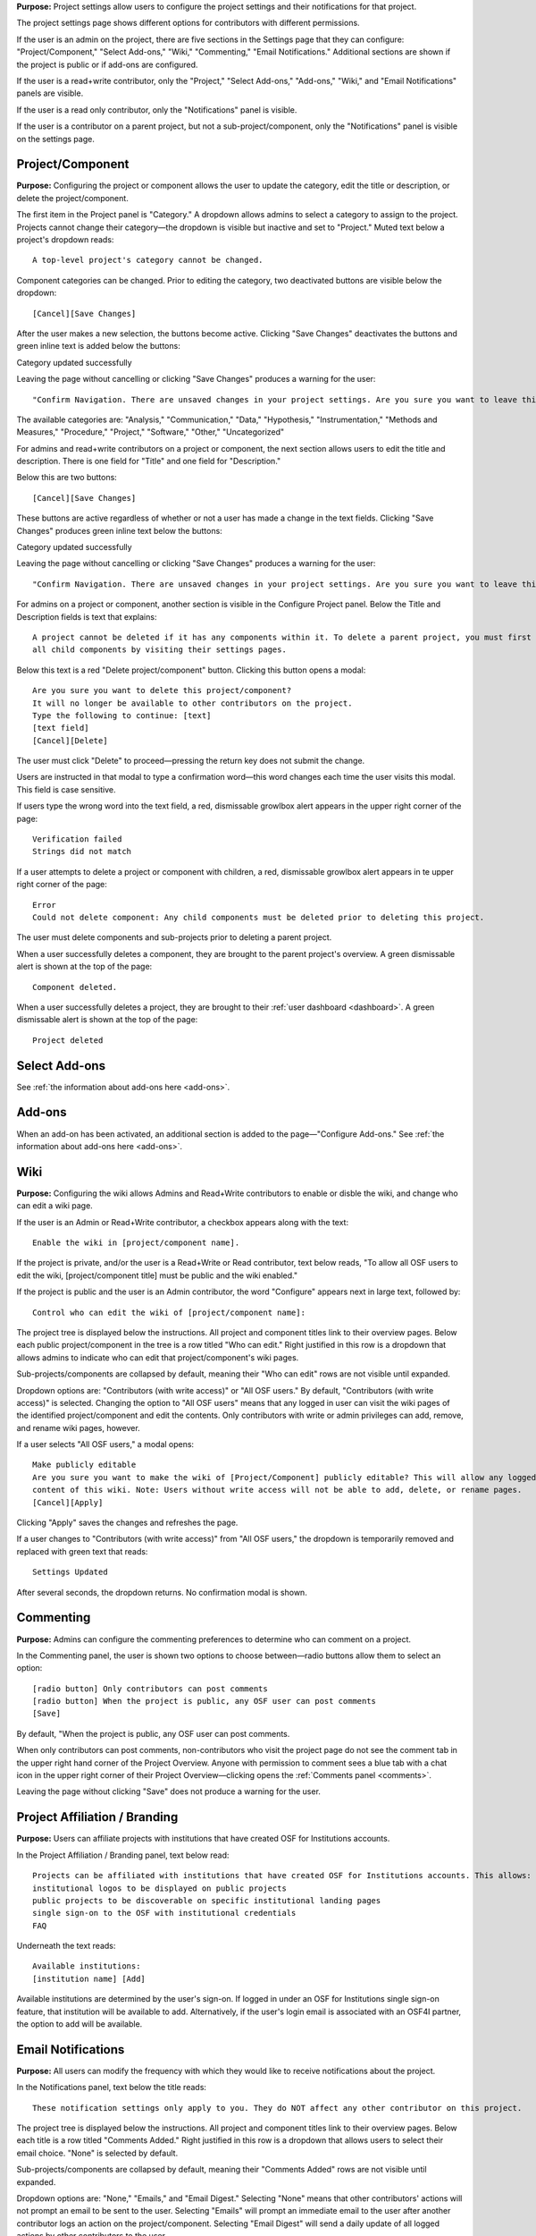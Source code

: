 **Purpose:** Project settings allow users to configure the project settings and their notifications for that project.

The project settings page shows different options for contributors with different permissions.

If the user is an admin on the project, there are five sections in the Settings page that they can configure: "Project/Component," "Select Add-ons," "Wiki," "Commenting," "Email Notifications." Additional sections
are shown if the project is public or if add-ons are configured.

If the user is a read+write contributor, only the "Project," "Select Add-ons," "Add-ons," "Wiki," and
"Email Notifications" panels are visible.

If the user is a read only contributor, only the "Notifications" panel is visible.

If the user is a contributor on a parent project, but not a sub-project/component, only the "Notifications" panel
is visible on the settings page.


Project/Component
------------
**Purpose:** Configuring the project or component allows the user to update the category, edit the title or description, or delete the project/component.

The first item in the Project panel is "Category." A dropdown allows admins to select a category to assign to the project.
Projects cannot change their category—the dropdown is visible but inactive and set to "Project." Muted text below a project's dropdown
reads::

    A top-level project's category cannot be changed.

Component categories can be changed. Prior to editing the category, two deactivated buttons are visible below the dropdown::

    [Cancel][Save Changes]

After the user makes a new selection, the buttons become active. Clicking "Save Changes" deactivates the buttons and green inline text
is added below the buttons::

Category updated successfully

Leaving the page without cancelling or clicking "Save Changes" produces a warning for the user::

    "Confirm Navigation. There are unsaved changes in your project settings. Are you sure you want to leave this page? [Stay on this page][Leave this page]""

The available categories are: "Analysis," "Communication," "Data," "Hypothesis," "Instrumentation," "Methods and Measures," "Procedure," "Project," "Software," "Other," "Uncategorized"

.. _todo: log above as enhancement

For admins and read+write contributors on a project or component, the next section allows users to edit the title and description. There is one field for "Title" and one field for "Description."

Below this are two buttons::

    [Cancel][Save Changes]

These buttons are active regardless of whether or not a user has made a change in the text fields. Clicking "Save Changes" produces green inline text below the buttons::

Category updated successfully

Leaving the page without cancelling or clicking "Save Changes" produces a warning for the user::

    "Confirm Navigation. There are unsaved changes in your project settings. Are you sure you want to leave this page? [Stay on this page][Leave this page]""


.. TODO:: add in information about read-only permissions (likely not visible at all)

For admins on a project or component, another section is visible in the Configure Project panel. Below the Title and Description
fields is text that explains::

    A project cannot be deleted if it has any components within it. To delete a parent project, you must first delete
    all child components by visiting their settings pages.

Below this text is a red "Delete project/component" button. Clicking this button opens a modal::

    Are you sure you want to delete this project/component?
    It will no longer be available to other contributors on the project.
    Type the following to continue: [text]
    [text field]
    [Cancel][Delete]

The user must click "Delete" to proceed—pressing the return key does not submit the change.

Users are instructed in that modal to type a confirmation word—this word changes each time the user visits this modal.
This field is case sensitive.

.. _todo: log that users should be alerted that it's case sensitive.

If users type the wrong word into the text field, a red, dismissable growlbox alert appears in the upper right corner of the page::

    Verification failed
    Strings did not match

If a user attempts to delete a project or component with children, a red, dismissable growlbox alert appears in te upper right corner of the page::

    Error
    Could not delete component: Any child components must be deleted prior to deleting this project.

The user must delete components and sub-projects prior to deleting a parent project.

When a user successfully deletes a component, they are brought to the parent project's overview. A green dismissable alert
is shown at the top of the page::

    Component deleted.

When a user successfully deletes a project, they are brought to their :ref:`user dashboard <dashboard>`. A green dismissable alert
is shown at the top of the page::

    Project deleted

Select Add-ons
------------
See :ref:`the information about add-ons here <add-ons>`.

Add-ons
------------
When an add-on has been activated, an additional section is added to the page—"Configure Add-ons." See
:ref:`the information about add-ons here <add-ons>`.

Wiki
------------
**Purpose:** Configuring the wiki allows Admins and Read+Write contributors to enable or disble the wiki, and change who can edit a wiki page.

If the user is an Admin or Read+Write contributor, a checkbox appears along with the text::
    
    Enable the wiki in [project/component name]. 

If the project is private, and/or the user is a Read+Write or Read contributor, text below reads, "To allow all OSF users to edit the wiki, [project/component title] must be public and the wiki enabled."

If the project is public and the user is an Admin contributor, the word "Configure" appears next in large text, followed by::

    Control who can edit the wiki of [project/component name]:

The project tree is displayed below the instructions. All project and component titles link to their overview pages.
Below each public project/component in the tree is a row titled "Who can edit." Right justified in this row is a dropdown that allows
admins to indicate who can edit that project/component's wiki pages.

Sub-projects/components are collapsed by default, meaning their "Who can edit" rows are not visible until expanded.

Dropdown options are: "Contributors (with write access)" or "All OSF users." By default, "Contributors (with write access)" is
selected. Changing the option to "All OSF users" means that any logged in user can visit the wiki pages of the identified
project/component and edit the contents. Only contributors with write or admin privileges can add, remove, and rename wiki
pages, however.

If a user selects "All OSF users," a modal opens::

    Make publicly editable
    Are you sure you want to make the wiki of [Project/Component] publicly editable? This will allow any logged in user to edit the
    content of this wiki. Note: Users without write access will not be able to add, delete, or rename pages.
    [Cancel][Apply]

Clicking "Apply" saves the changes and refreshes the page.

If a user changes to "Contributors (with write access)" from "All OSF users," the dropdown is temporarily removed and replaced with green text that reads::

    Settings Updated

After several seconds, the dropdown returns. No confirmation modal is shown.

Commenting
------------
**Purpose:** Admins can configure the commenting preferences to determine who can comment on a project.


In the Commenting panel, the user is shown two options to choose between—radio buttons allow them to select an option::

    [radio button] Only contributors can post comments
    [radio button] When the project is public, any OSF user can post comments
    [Save]


By default, "When the project is public, any OSF user can post comments.

When only contributors can post comments, non-contributors who visit the project page do not see the comment tab in the upper
right hand corner of the Project Overview. Anyone with permission to comment sees a blue tab with a chat icon in the upper right
corner of their Project Overview—clicking opens the :ref:`Comments panel <comments>`.

Leaving the page without clicking "Save" does not produce a warning for the user.

Project Affiliation / Branding
------------
**Purpose:** Users can affiliate projects with institutions that have created OSF for Institutions accounts.

In the Project Affiliation / Branding panel, text below read::

    Projects can be affiliated with institutions that have created OSF for Institutions accounts. This allows:
    institutional logos to be displayed on public projects 
    public projects to be discoverable on specific institutional landing pages 
    single sign-on to the OSF with institutional credentials
    FAQ

Underneath the text reads:: 

    Available institutions:
    [institution name] [Add]

Available institutions are determined by the user's sign-on. If logged in under an OSF for Institutions single sign-on feature, that institution will be available to add. Alternatively, if the user's login email is associated with an OSF4I partner, the option to add will be available. 

Email Notifications
------------
**Purpose:** All users can modify the frequency with which they would like to receive notifications about the project.


In the Notifications panel, text below the title reads::

    These notification settings only apply to you. They do NOT affect any other contributor on this project.

The project tree is displayed below the instructions. All project and component titles link to their overview pages. Below
each title is a row titled "Comments Added." Right justified in this row is a dropdown that allows users to select their
email choice. "None" is selected by default.

Sub-projects/components are collapsed by default, meaning their "Comments Added" rows are not visible until expanded.

Dropdown options are: "None," "Emails," and "Email Digest." Selecting "None" means that other contributors' actions will not
prompt an email to be sent to the user. Selecting "Emails" will prompt an immediate email to the user after another contributor
logs an action on the project/component. Selecting "Email Digest" will send a daily update of all logged actions by
other contributors to the user.

Components have an additional option—"Adopt setting from parent project." Selecting this choice will apply the option applied to the parent project
to that component.

When the user makes a change, the dropdown is temporarily removed and replaced with green text that reads::

    Settings Updated

After several seconds, the dropdown returns.

